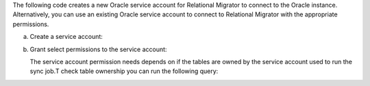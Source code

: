 The following code creates a new Oracle service account 
for Relational Migrator to connect to the Oracle 
instance. Alternatively, you can use an existing Oracle 
service account to connect to Relational Migrator with 
the appropriate permissions.

a. Create a service account:

   .. code-block:: sql
      :copyable: true

      CREATE USER '<user>'@'localhost' IDENTIFIED BY '<password>';

#. Grant select permissions to the service account:

   The service account permission needs depends on if the tables are owned
   by the service account used to run the sync job.T check table 
   ownership you can run the following query:

   .. code-block:: sql
      :copyable: true

      SELECT TABLE_NAME, OWNER 
      FROM ALL_TABLES 
      WHERE TABLE_NAME ='<table_name>'
      ORDER BY OWNER, TABLE_NAME;

      If the service account *is* the table owner:

      .. code-block:: sql
         :copyable: true

         GRANT CREATE SESSION TO <user>;
         GRANT SELECT ON V_$DATABASE TO <user>;
         GRANT FLASHBACK ON <table> TO user;

      If the service account *is not* the table owner:

      .. code-block:: sql
         :copyable: true

         GRANT CREATE SESSION TO <user>;
         GRANT SELECT_CATALOG_ROLE TO <user>;
         GRANT SELECT ANY TABLE TO <user>;
         GRANT SELECT ON V_$DATABASE TO <user>;
         GRANT FLASHBACK ON <table> TO user;